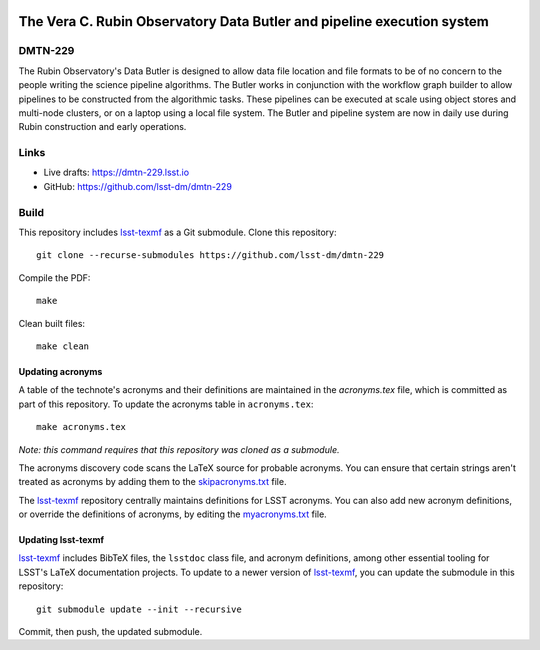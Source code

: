 .. image:: https://img.shields.io/badge/dmtn--229-lsst.io-brightgreen.svg
   :target: https://dmtn-229.lsst.io
.. image:: https://travis-ci.com/lsst-dm/dmtn-229.svg
   :target: https://travis-ci.com/lsst-dm/dmtn-229

#######################################################################
The Vera C. Rubin Observatory Data Butler and pipeline execution system
#######################################################################

DMTN-229
========

The Rubin Observatory's Data Butler is designed to allow data file location and file formats to be of no concern to the people writing the science pipeline algorithms. The Butler works in conjunction with the workflow graph builder to allow pipelines to be constructed from the algorithmic tasks. These pipelines can be executed at scale using object stores and multi-node clusters, or on a laptop using a local file system. The Butler and pipeline system are now in daily use during Rubin construction and early operations.

Links
=====

- Live drafts: https://dmtn-229.lsst.io
- GitHub: https://github.com/lsst-dm/dmtn-229

Build
=====

This repository includes lsst-texmf_ as a Git submodule.
Clone this repository::

    git clone --recurse-submodules https://github.com/lsst-dm/dmtn-229

Compile the PDF::

    make

Clean built files::

    make clean

Updating acronyms
-----------------

A table of the technote's acronyms and their definitions are maintained in the `acronyms.tex` file, which is committed as part of this repository.
To update the acronyms table in ``acronyms.tex``::

    make acronyms.tex

*Note: this command requires that this repository was cloned as a submodule.*

The acronyms discovery code scans the LaTeX source for probable acronyms.
You can ensure that certain strings aren't treated as acronyms by adding them to the `skipacronyms.txt <./skipacronyms.txt>`_ file.

The lsst-texmf_ repository centrally maintains definitions for LSST acronyms.
You can also add new acronym definitions, or override the definitions of acronyms, by editing the `myacronyms.txt <./myacronyms.txt>`_ file.

Updating lsst-texmf
-------------------

`lsst-texmf`_ includes BibTeX files, the ``lsstdoc`` class file, and acronym definitions, among other essential tooling for LSST's LaTeX documentation projects.
To update to a newer version of `lsst-texmf`_, you can update the submodule in this repository::

   git submodule update --init --recursive

Commit, then push, the updated submodule.

.. _lsst-texmf: https://github.com/lsst/lsst-texmf

